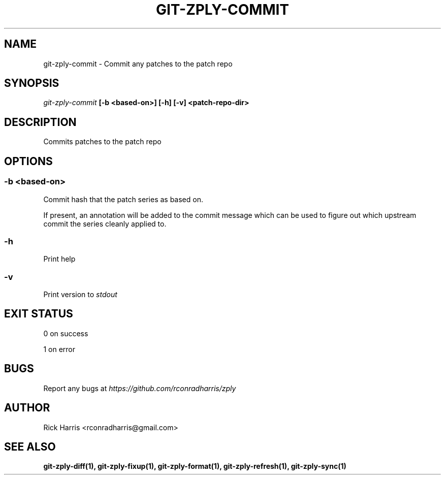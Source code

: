 .TH GIT-ZPLY-COMMIT 1 "18 Oct 2014" "git-zply 0.1"
.SH NAME
git-zply-commit - Commit any patches to the patch repo
.SH SYNOPSIS
.I git-zply-commit
.B [-b <based-on>] [-h] [-v] <patch-repo-dir>
.SH DESCRIPTION
Commits patches to the patch repo
.SH OPTIONS
.SS -b <based-on>
Commit hash that the patch series as based on.
.P
If present, an annotation will be added to the commit message which can be
used to figure out which upstream commit the series cleanly applied to.
.SS -h
Print help
.SS -v
Print version to
.I stdout
.SH EXIT STATUS
.P
0 on success
.P
1 on error
.SH BUGS
Report any bugs at
.I https://github.com/rconradharris/zply
.SH AUTHOR
Rick Harris <rconradharris@gmail.com>
.SH SEE ALSO
.B git-zply-diff(1), git-zply-fixup(1), git-zply-format(1), git-zply-refresh(1), git-zply-sync(1)
